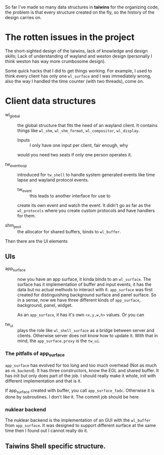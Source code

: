 So far I've made so many data structures in *taiwins* for the organizing code,
the problem is that every structure created on the fly, so the history of the
design carries on.

* The rotten issues in the project
The short-sighted design of the taiwins, lack of knowledge and design skills;
Lack of understanding of wayland and weston design (personally I think weston has
way more crumbosome design).

Some quick hacks that I did to get things working. For example, I used to think
every client has only one ~wl_surface~ and I was immediately wrong, also the way
I handled the time counter (with two threads), come on.


* Client data structures
  - wl_global :: the global structure that fits the need of an wayland client.
		 It contains things like ~wl_shm~, ~wl_shm_format~,
		 ~wl_compositor~, ~wl_display~.
    * Inputs :: I only have one input per client, fair enough, why
    would you need two seats if only one person operates it.

  - tw_event_loop :: introduced for ~tw_shell~ to handle system generated events
		     like time lapse and wayland protocol events.
    * tw_event :: this leads to another interface for use to
    create its own event and watch the event. It didn't go as
    far as the ~wl_protocols~ where you create custom protocols
    and have handlers for them.

  - shm_pool :: the allocator for shared buffers, binds to ~wl_buffer~.

Then there are the UI elements
** UIs
   - app_surface :: now you have an app surface, it kinda binds to an
		    ~wl_surface~. The surface has it implementation of buffer
		    and input events, it has the data but no actual methods to
		    interact with it. ~app_surface~ was first created for
		    distinguishing background surface and panel surface. So in a
		    sense, now we have three different kinds of ~app_surface~,
		    background, panel, widget.

		    As an ~app_surface~, it has it's own ~<x,y,w,h>~ values. Or
		    you can

   - tw_ui :: plays the role like ~wl_shell_surface~ as a bridge between server
	      and clients. Otherwise server does not know how to update it. With
	      that in mind, the ~app_surface.proxy~ is the ~tw_ui~.

*** The pitfalls of app_surface
~app_surface~ has evolved for too long and too much overhead (Not as much as
~nk_backend~). It has three constructors, know the EGL and shared buffer. It has
init but only does part of the job. I should really make it whole, init with
different implementation and that is it.

If app_surface created with buffer, you call ~app_surface_fadc~. Otherwise it is
done by subroutines. I don't like it. The commit job should be here


*** nuklear backend
The nuklear backend is the implementation of an GUI with the ~wl_buffer~ from
~app_surface~. It was designed to support different surface at the same time
then I found out I cannot really do it.

** Taiwins Shell specific structure.
